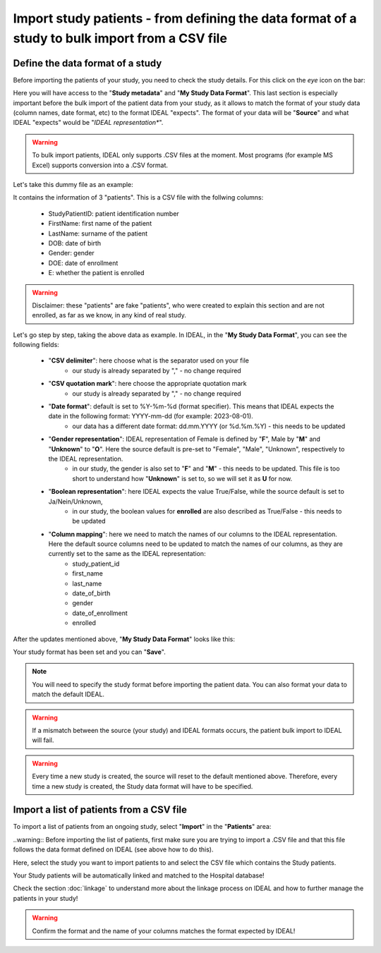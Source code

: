 Import study patients - from defining the data format of a study to bulk import from a CSV file
=============================================================================================================

Define the data format of a study
***********************************

Before importing the patients of your study, you need to check the study details. For this click on the *eye* icon on the bar:

.. image:: IconsStudyDetails.png

Here you will have access to the "**Study metadata**" and "**My Study Data Format**". This last section is especially important before the bulk import of the patient data from your study, as it allows to match the format of your study data (column names, date format, etc) to the format IDEAL "expects". The format of your data will be "**Source**" and what IDEAL "expects" would be "*IDEAL representation**". 

.. warning:: To bulk import patients, IDEAL only supports .CSV files at the moment. Most programs (for example MS Excel) supports conversion into a .CSV format.

Let's take this dummy file as an example: 

.. image:: PatientsFake.png

It contains the information of 3 "patients". This is a CSV file with the follwing columns:

   * StudyPatientID: patient identification number
   * FirstName: first name of the patient
   * LastName: surname of the patient
   * DOB: date of birth
   * Gender: gender
   * DOE: date of enrollment
   * E: whether the patient is enrolled 

.. warning:: Disclaimer: these "patients" are fake "patients", who were created to explain this section and are not enrolled, as far as we know, in any kind of real study.

Let's go step by step, taking the above data as example. In IDEAL, in the "**My Study Data Format**", you can see the following fields:

   - "**CSV delimiter**": here choose what is the separator used on your file
      * our study is already separated by "," - no change required
   * "**CSV quotation mark**": here choose the appropriate quotation mark
      * our study is already separated by "," - no change required
   * "**Date format**": default is set to %Y-%m-%d (format specifier). This means that IDEAL expects the date in the following format: YYYY-mm-dd (for example: 2023-08-01).
      * our data has a different date format: dd.mm.YYYY (or %d.%m.%Y) - this needs to be updated
   * "**Gender representation**": IDEAL representation of Female is defined by "**F**", Male by "**M**" and "**Unknown**" to "**O**". Here the source default is pre-set to "Female", "Male", "Unknown", respectively to the IDEAL representation.
      * in our study, the gender is also set to "**F**" and "**M**" - this needs to be updated. This file is too short to understand how "**Unknown**" is set to, so we will set it as **U** for now.
   * "**Boolean representation**": here IDEAL expects the value True/False, while the source default is set to Ja/Nein/Unknown,
      * in our study, the boolean values for **enrolled** are also described as True/False - this needs to be updated
   * "**Column mapping**": here we need to match the names of our columns to the IDEAL representation. Here the default source columns need to be updated to match the names of our columns, as they are currently set to the same as the IDEAL representation:
      * study_patient_id
      * first_name
      * last_name
      * date_of_birth
      * gender
      * date_of_enrollment
      * enrolled

After the updates mentioned above, "**My Study Data Format**" looks like this:

.. image:: StudyDetails1.png
.. image:: StudyDetails2.png

Your study format has been set and you can "**Save**".

.. note:: You will need to specify the study format before importing the patient data. You can also format your data to match the default IDEAL.

.. warning:: If a mismatch between the source (your study) and IDEAL formats occurs, the patient bulk import to IDEAL will fail.

.. warning:: Every time a new study is created, the source will reset to the default mentioned above. Therefore, every time a new study is created, the Study data format will have to be specified.

Import a list of patients from a CSV file
*********************************************

To import a list of patients from an ongoing study, select "**Import**" in the "**Patients**" area:

.. image:: ImportStudy.png

..warning:: Before importing the list of patients, first make sure you are trying to import a .CSV file and that this file follows the data format defined on IDEAL (see above how to do this).

Here, select the study you want to import patients to and select the CSV file which contains the Study patients.

Your Study patients will be automatically linked and matched to the Hospital database!

Check the section :doc:`linkage` to understand more about the linkage process on IDEAL and how to further manage the patients in your study!

.. warning:: Confirm the format and the name of your columns matches the format expected by IDEAL!
